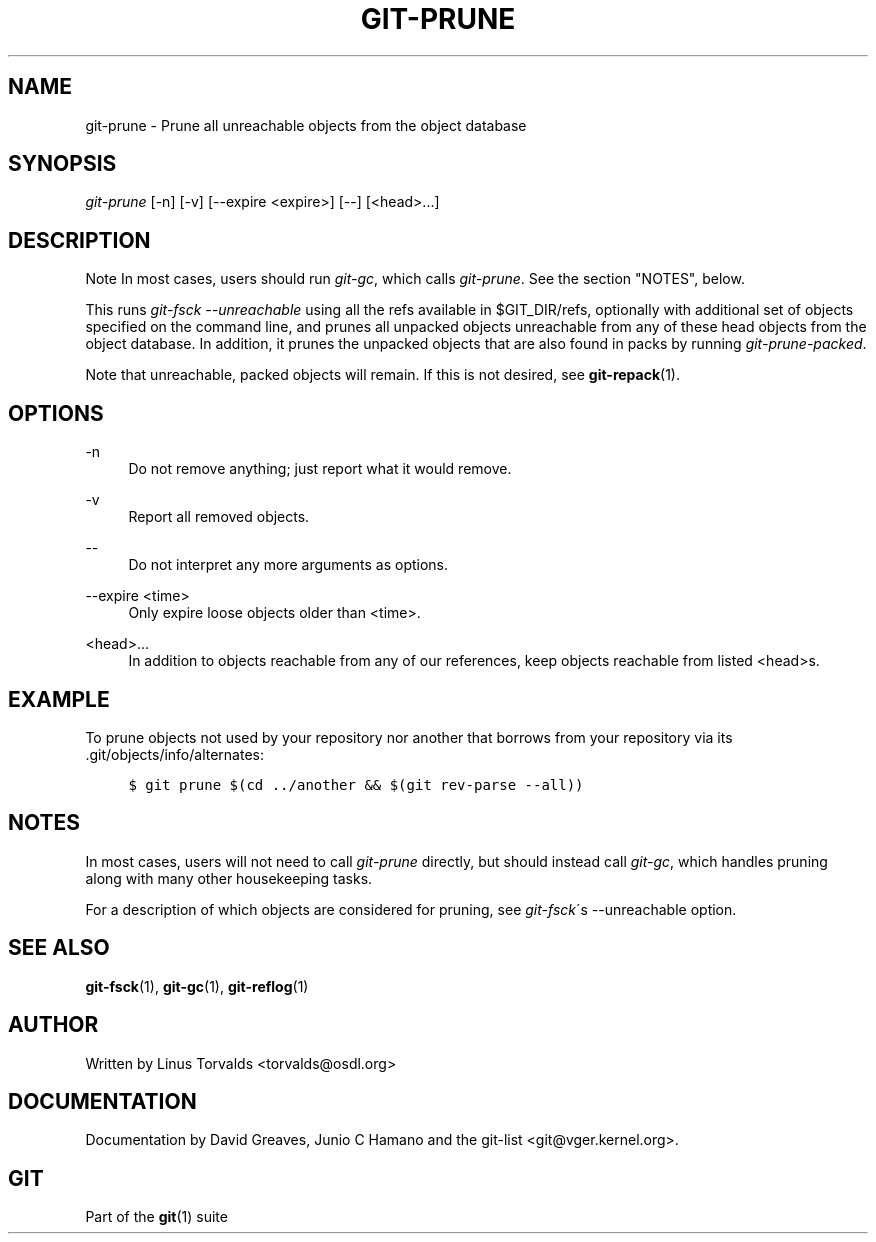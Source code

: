 .\"     Title: git-prune
.\"    Author: 
.\" Generator: DocBook XSL Stylesheets v1.73.2 <http://docbook.sf.net/>
.\"      Date: 10/31/2008
.\"    Manual: Git Manual
.\"    Source: Git 1.6.0.2.514.g23abd3
.\"
.TH "GIT\-PRUNE" "1" "10/31/2008" "Git 1\.6\.0\.2\.514\.g23abd3" "Git Manual"
.\" disable hyphenation
.nh
.\" disable justification (adjust text to left margin only)
.ad l
.SH "NAME"
git-prune - Prune all unreachable objects from the object database
.SH "SYNOPSIS"
\fIgit\-prune\fR [\-n] [\-v] [\-\-expire <expire>] [\-\-] [<head>\&...]
.SH "DESCRIPTION"
.sp
.it 1 an-trap
.nr an-no-space-flag 1
.nr an-break-flag 1
.br
Note
In most cases, users should run \fIgit\-gc\fR, which calls \fIgit\-prune\fR\. See the section "NOTES", below\.


This runs \fIgit\-fsck \-\-unreachable\fR using all the refs available in $GIT_DIR/refs, optionally with additional set of objects specified on the command line, and prunes all unpacked objects unreachable from any of these head objects from the object database\. In addition, it prunes the unpacked objects that are also found in packs by running \fIgit\-prune\-packed\fR\.

Note that unreachable, packed objects will remain\. If this is not desired, see \fBgit-repack\fR(1)\.
.SH "OPTIONS"
.PP
\-n
.RS 4
Do not remove anything; just report what it would remove\.
.RE
.PP
\-v
.RS 4
Report all removed objects\.
.RE
.PP
\-\-
.RS 4
Do not interpret any more arguments as options\.
.RE
.PP
\-\-expire <time>
.RS 4
Only expire loose objects older than <time>\.
.RE
.PP
<head>\&...
.RS 4
In addition to objects reachable from any of our references, keep objects reachable from listed <head>s\.
.RE
.SH "EXAMPLE"
To prune objects not used by your repository nor another that borrows from your repository via its \.git/objects/info/alternates:

.sp
.RS 4
.nf

\.ft C
$ git prune $(cd \.\./another && $(git rev\-parse \-\-all))
\.ft

.fi
.RE
.SH "NOTES"
In most cases, users will not need to call \fIgit\-prune\fR directly, but should instead call \fIgit\-gc\fR, which handles pruning along with many other housekeeping tasks\.

For a description of which objects are considered for pruning, see \fIgit\-fsck\fR\'s \-\-unreachable option\.
.SH "SEE ALSO"
\fBgit-fsck\fR(1), \fBgit-gc\fR(1), \fBgit-reflog\fR(1)
.SH "AUTHOR"
Written by Linus Torvalds <torvalds@osdl\.org>
.SH "DOCUMENTATION"
Documentation by David Greaves, Junio C Hamano and the git\-list <git@vger\.kernel\.org>\.
.SH "GIT"
Part of the \fBgit\fR(1) suite

